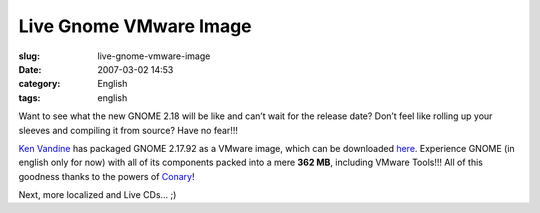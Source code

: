 Live Gnome VMware Image
#######################
:slug: live-gnome-vmware-image
:date: 2007-03-02 14:53
:category: English
:tags: english

Want to see what the new GNOME 2.18 will be like and can’t wait for the
release date? Don’t feel like rolling up your sleeves and compiling it
from source? Have no fear!!!

`Ken Vandine <http://ken.vandine.org/?p=215>`__ has packaged GNOME
2.17.92 as a VMware image, which can be downloaded
`here <http://www.rpath.org/rbuilder/project/foresight/release?id=5402>`__.
Experience GNOME (in english only for now) with all of its components
packed into a mere **362 MB**, including VMware Tools!!! All of this
goodness thanks to the powers of
`Conary <http://wiki.rpath.com/wiki/Conary>`__!

|GNOME Live CD|

Next, more localized and Live CDs… ;)

.. |GNOME Live CD| image:: http://farm1.static.flickr.com/133/408054312_b1bb6063b2.jpg
   :target: http://www.flickr.com/photos/25563799@N00/408054312/
